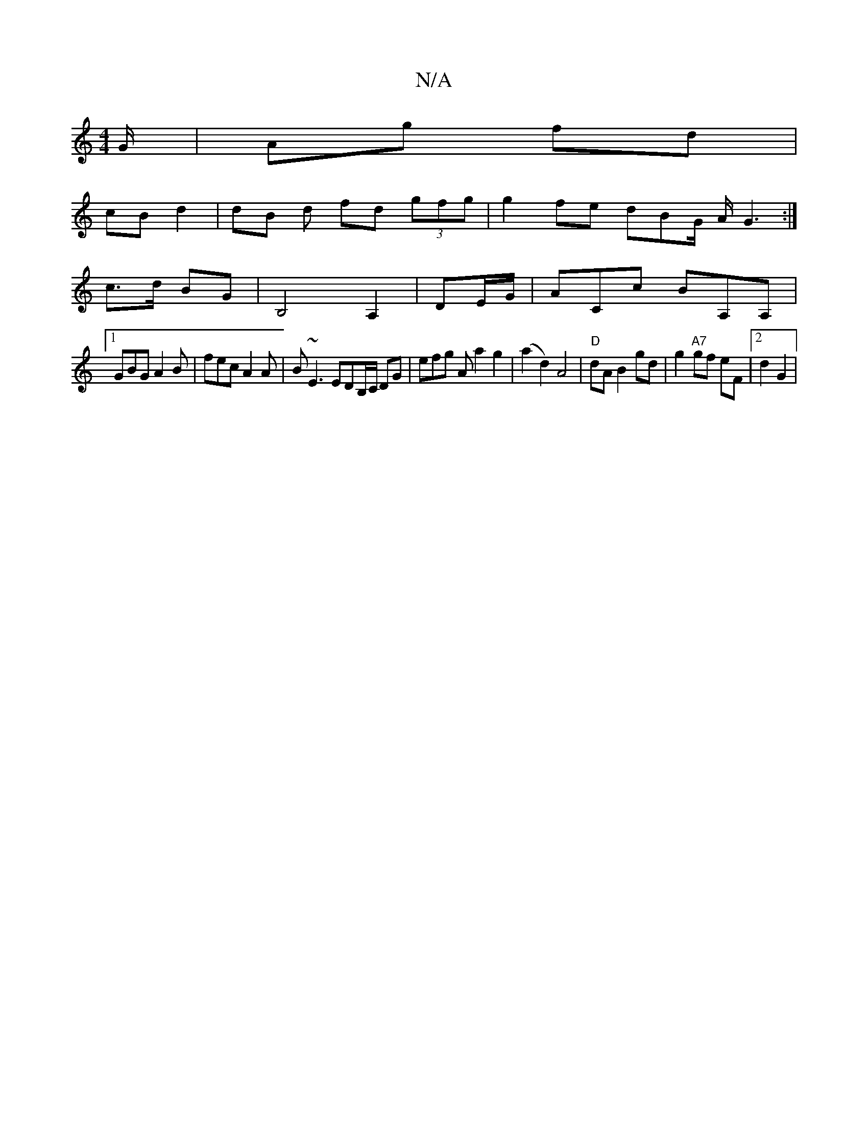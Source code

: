 X:1
T:N/A
M:4/4
R:N/A
K:Cmajor
/G/ | Ag fd |
cB d2 | dB d fd (3gfg | g2 fe dBG/ A/G3:|
 c>d BG | B,4A,2 | DE/G/| ACc BA,A, |
[1 GBG A2 B|fec A2A | B~E3 EDB,/C/ DG | efg A a2 g2 | (a2 d2) A4 | "D" dA B2 gd|g2 "A7" gf eF |2 d2 G2 |
"